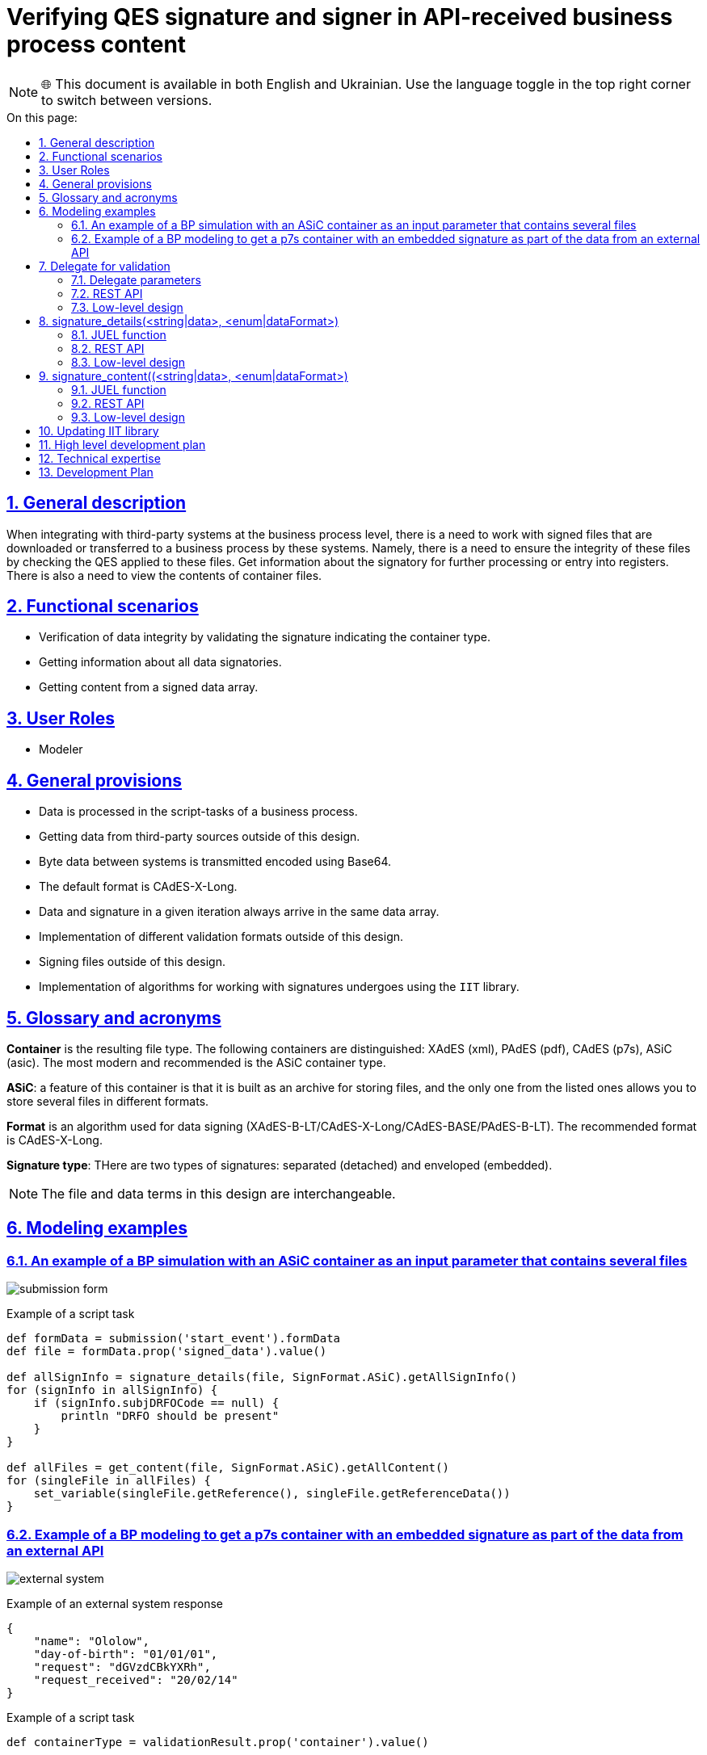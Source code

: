 :toc-title: On this page:
:toc: preamble
:toclevels: 5
:experimental:
:sectnums:
:sectnumlevels: 5
:sectanchors:
:sectlinks:
:partnums:

= Verifying QES signature and signer in API-received business process content

NOTE: 🌐 This document is available in both English and Ukrainian. Use the language toggle in the top right corner to switch between versions.

== General description

When integrating with third-party systems at the business process level, there is a need to work with signed files that are downloaded or transferred to a business process by these systems.
//При інтеграції зі сторонніми системами на рівні бізнес-процесів є необхідність роботи з підписаними файлами які завантажуються або передаються в бізнес процес цими системами.
Namely, there is a need to ensure the integrity of these files by checking the QES applied to these files. Get information about the signatory for further processing or entry into registers. There is also a need to view the contents of container files.
//А саме, є необхідність впевнитись в цілісності цих файлів шляхом перевірки КЕП накладеного на ці файли. Отримати інформацію про підписанта для подальшої обробки або внесення в реєстри. Також є необхідність перегляду вмісту файлів-контейнерів.

== Functional scenarios
//== Функціональні сценарії

* Verification of data integrity by validating the signature indicating the container type.
//* Перевірка цілісності даних шляхом перевірки підпису з вказанням типу контейнера.
* Getting information about all data signatories.
//* Отримання інформації про всіх підписантів даних
* Getting content from a signed data array.
//* Отримання контенту з підписаного масиву даних.

== User Roles
//== Ролі користувачів

* Modeler

== General provisions
//== Загальні принципи та положення

* Data is processed in the script-tasks of a business process.
//* Дані опрацьовуються в скрипт-задачах бізнес-процесу.
* Getting data from third-party sources outside of this design.
//* Отримання даних з сторонніх джерел поза межами цього дизайну.
* Byte data between systems is transmitted encoded using Base64.
//* Байтові дані між системами передаються закодованими за допомогою Base64
* The default format is CAdES-X-Long.
//* Формат за замовченням  використовується CAdES-X-Long.
* Data and signature in a given iteration always arrive in the same data array.
//* Дані і підпис в даній ітерації завжди приходять в одному масиві даних.
* Implementation of different validation formats outside of this design.
//* Імплементація різних форматів валідація поза межами цього дизайну
* Signing files outside of this design.
//* Підписання файлів поза межами цього дизайну.
* Implementation of algorithms for working with signatures undergoes using the `IIT` library.
//* Імплементація алгоритмів по роботі з підписами відбувається за допомогою `ІІТ`-бібліотеки

== Glossary and acronyms
//== Глосарій та акроніми

*Container* is the resulting file type. The following containers are distinguished: XAdES (xml), PAdES (pdf), CAdES (p7s), ASiC (asic). The most modern and recommended is the ASiC container type. +
//*Контейнер* - тип результуючого файлу. Розрізняються такі контейнери XAdES (xml), PAdES (pdf), CAdES (p7s),  ASiC (asic). Найбільш сучасним і рекомендованим  є контейнер типу ASiC. +

*ASiC*: a feature of this container is that it is built as an archive for storing files, and the only one from the listed ones allows you to store several files in different formats. +
//*ASiC* - особливістю даного контейнеру є те що він побудований як архів для зберігання файлів і єдиний з перелічених дозволяє зберігати декілька файлів в різних форматах. +

*Format* is an algorithm used for data signing (XAdES-B-LT/CAdES-X-Long/CAdES-BASE/PAdES-B-LT). The recommended format is CAdES-X-Long. +
//*Формат* - алгоритм який застосовується для підписання даних (XAdES-B-LT/CAdES-X-Long/CAdES-BASE/PAdES-B-LT) рекомендованим форматом є CAdES-X-Long +

*Signature type*: THere are two types of signatures: separated (detached) and enveloped (embedded). +
//*Тип підпису* - розрізняється два типи підпису відокремлений (detached) та enveloped (вбудований). +

[NOTE]
The file and data terms in this design are interchangeable.
//Терміни файл і дані в даному дизайні взаємозамінні.

== Modeling examples
//== Приклади моделювання

=== An example of a BP simulation with an ASiC container as an input parameter that contains several files
//=== Приклад моделювання БП з ASiC контейнером в якості вхідного параметра який містить декілька файлів

image:architecture/registry/administrative/regulation-management/platform-evolution/sign-validation/submission_form.png[]

.Example of a script task
//.Приклад скриптової задачі
[source, groovy]
----
def formData = submission('start_event').formData
def file = formData.prop('signed_data').value()

def allSignInfo = signature_details(file, SignFormat.ASiC).getAllSignInfo()
for (signInfo in allSignInfo) {
    if (signInfo.subjDRFOCode == null) {
        println "DRFO should be present"
    }
}

def allFiles = get_content(file, SignFormat.ASiC).getAllContent()
for (singleFile in allFiles) {
    set_variable(singleFile.getReference(), singleFile.getReferenceData())
}

----

=== Example of a BP modeling to get a p7s container with an embedded signature as part of the data from an external API
//=== Приклад моделювання БП з отриманням p7s контейнера з вбудованим підписом як частина даних із зовнішнього API

image:architecture/registry/administrative/regulation-management/platform-evolution/sign-validation/external_system.png[]

.Example of an external system response
//.Приклад відповіді сторонньої системи
[source, json]
----
{
    "name": "Ololow",
    "day-of-birth": "01/01/01",
    "request": "dGVzdCBkYXRh",
    "request_received": "20/02/14"
}
----

.Example of a script task
//.Приклад скриптової задачі
[source, groovy]
----

def containerType = validationResult.prop('container').value()

def info = signature_details(request, containerType).getSignInfo()

if (info.subjDRFOCode == null) {
    println "DRFO should be present"
}

originRequestDate = signature_content(request, containerType).getContent().getData()

def requestBytes = Base64.decode(originRequestDate)

save_digital_document(requestBytes, 'request.pdf')

set_variable('fileContent', originRequestDate)
----



== Delegate for validation
//== Делегат для валідації

=== Delegate parameters
//=== Параметри делегату
|===
|Parameter |Description |Type |Data type
//|Назва параметру |Опис |Тип |Тип даних

|data
| Data containing a signature in Base64 format
//|Дані які включають в себе підпис в форматі Base64
|Input
//|Вхідний
|String

|container
| List of available file types
//|Перелік доступних для використання типів файлів
|Input
//|Вхідний
|Enum (ASiC/CAdES)

|result
| Validation result
//|Результат валідації
|Output
//|Вихідний
|ValidatioResult
|===

=== REST API

_POST /api/esignature/validate_

.Example of the request body
//.Приклад тіла запиту
[source,json]
----
{
  "data": "dGVzdCBkYXRh",
  "container": "CAdES/ASiC/XdES/..."
}
----

.Structure of the response body
//.Структура тіла відповіді
|===
|Json Path|Type|Description
//|Json Path|Тип|Опис

|*$result.isValid*
|boolean
|Result of data validation
//|Результат перевірки даних
|*$result.container*
|String
|Container type
//|Тип контейнеру
|*$.error.code*
|String
| Corresponding status code
//|Відповідний код статусу
|*$.error.message*
|String
| Error details and description
//|Деталі та опис помилки
|*$.error.localizedMessage*
|String
| Localized details and error description
//|Локалізовані деталі та опис помилки
|===

=== Low-level design
//=== Низькорівневий дизайн

To validate the signatures of ASiC containers, the number of signatories is obtained using `EndUser::ASiCGetSignsCount(base64Data)`, and then the validity of each `EndUser::ASiCVerify(index, base64Data)` is checked.
//Для валідації підписів ASiC контейнерів відбувається отримання кількості підписантів за допомогою `EndUser::ASiCGetSignsCount(base64Data)`, а далі перевіряється валідність кожного `EndUser::ASiCVerify(index, base64Data)`

`EndUser::VerifyInternal(base64Data)` is used for CAdES.
//Для CAdES використовується `EndUser::VerifyInternal(base64Data)`


== signature_details(<string|data>, <enum|dataFormat>)

=== JUEL function
//=== JUEL функція
|===
|Parameter |Description |Type |Data type
//|Назва параметру |Опис |Тип |Тип даних

|data
| Data containing signature in Base64 format
//|Дані які включають в себе підпис в форматі Base64
|Input
//|Вхідний
|String

|container
| List of available file types
//|Перелік доступних для використання типів файлів
|Input
//|Вхідний
|Enum (ASiC/CAdES)

|signInfo
|Signature details
//|Деталі про підпис
|Output
//|Вихідний
|SignatureInfo
|===


.Structures for receiving content in a BP
//.Структури для отримання контенту в БП
[plantuml]
----
class SignatureInfo {
- List<SignDetails> data
+ SignDetails getSignInfo()
+ List<SignDetails> getAllSignInfo()
}

----
.SignDetails structure
//.Структура SignDetails
|===
|Json Path|Type|Description
//|Json Path|Тип|Опис

|*issuer*
|String
| Certificate issuer
//|Видавець сертифікату
|*issuerCN*
|String
| Certificate issuer name
//|Назва видавця сертифікату
|*serial*
|String
| Certificate serial number
//|Серійний номер сертифікату
|*subject*
|String
| General information about the certificate owner
//|Загальна інформація про власника сертифікату
|*subjCN*
|String
| Certificate owner name
//|Ім’я власника сертифікату
|*subjOrg*
|String
| Organization of the certificate owner
//|Організація власника сертифікату
|*subjOrgUnit*
|String
| Unit of the certificate owner
//|Підрозділ власника сертифікату
|*subjTitle*
|String
| Position of the certificate owner
//|Посада власника сертифікату
|*subjState*
|String
| Certificate owner region/province
//|Регіон/область власника сертифікату
|*subjLocality*
|String
| Signatory locale
//|Локаль підписанта
|*subjFullName*
|String
|Signatory full name
//|ПІБ підписанта
|*subjAddress*
|String
|Signatory address
//|Адреса підписанта
|*subjPhone*
|String
|Signatory phone number
//|Телефон підписанта
|*subjDNS*
|String
|DNS or other name of a device
//|DNS-ім'я чи інше технічного засобу
|*subjEDRPOUCode*
|String
|Signatory EDRPOU
//|ЄДРПОУ підписанта
|*subjDRFOCode*
|String
|Signatory DRFO
//|ДРФО підписанта
|===

=== REST API

_POST /api/esignature/info_

.Example of the request body
//.Приклад тіла запиту
[source,json]
----
{
  "data": "dGVzdCBkYXRh",
  "container": "CAdES/ASiC/XdES/..."
}
----

.Structure of the response body
//.Структура тіла відповіді
|===
|Json Path|Type|Description
//|Json Path|Тип|Опис

|*$.info[]*
|array[SignatureInfo]
| Data array containing details about each signature
//|Масив даних що містить в себе деталі про кожен підпис
|*$.error.code*
|String
| Corresponding status code
//|Відповідний код статусу
|*$.error.message*
|String
| Error details and description
//|Деталі та опис помилки
|*$.error.localizedMessage*
|String
| Localized description
//|Локалізований опис
|===

=== Low-level design
//=== Низькорівневий дизайн

For data in ASiC format, it is possible to put several signatures, therefore, when receiving information about a signature, an array with details about each signature on the data is returned.
//Для даних у форматі ASiC передбачено можливість накладання декількох підписів, тому при отриманні інформації про підпис, повертається масив з деталями про кожен накладений на дані підпис.

.Example of ASiC logics validation
//.Приклад логіки валідації ASiC
[source, java]
----
IntStream.rangeClosed(0, endUser.ASiCGetSignsCount(data))
                .mapToObj(index -> endUser.ASiCVerify(index, data))
                .collect(Collectors.toList());
----

For CAdES data, `EndUser::VerifyInternal(base64Data)` is used, and the details from the 'EndUserSignInfo' object are returned as a single element in the array.
//Для даних в форматі CAdES використовується `EndUser::VerifyInternal(base64Data)` та повертається деталі з об'єкту `EndUserSignInfo` як єдиний елемент в масиві.

== signature_content((<string|data>, <enum|dataFormat>)

=== JUEL function
//=== JUEL функція

|===
|Parameter |Description |Type |Data type
//|Назва параметру |Опис |Тип |Тип даних

|data
| Data containing signature in Base64 format
//|Дані які включають в себе підпис в форматі Base64
|Input
//|Вхідний
|String

|container
| List of available file types
//|Перелік доступних для використання типів файлів
|Input
//|Вхідний
|Enum (ASiC/CAdES)

|response
|Object with data
//|Обʼєкт з даними
|Output
//|Вихідний
|SignData
|===

.Structures for getting content in a BP
//.Структури для отримання контенту в БП
[plantuml]
----
class SignData {
- List<Content> data
+ Content getContent()
+ List<Content> getAllContent()
}

class Content {
- String data
+ String getData() //Base64 string
}
----

=== REST API

_POST /api/esignature/content_

.Example of the request body
//.Приклад тіла запиту
[source,json]
----
{
  "data": "dGVzdCBkYXRh",
  "container": "CAdES/ASiC/XdES/..."
}
----

.Structure of the response body
//.Структура тіла відповіді
|===
|Json Path|Type|Description
//|Json Path|Тип|Опис

|*$.content[]*
|array[Content]
| Container contents
//|Вміст контейнеру
|*$.error.code*
|String
| Corresponding status code
//|Відповідний код статусу
|*$.error.message*
|String
| Error details and description
//|Деталі та опис помилки
|*$.error.localizedMessage*
|String
| Localized details and error description
//|Локалізовані деталі та опис помилки
|===

=== Low-level design
//=== Низькорівневий дизайн

For an ASiC container, `EndUser::ASiCGetSignReferences(index, base64Data)` is used to get a list of all files in a container for each index, and `EndUser::ASiCGetReference(reference)` is used to get the content.
//Для ASiC контейнеру отримання переліку всіх файлів в контенйері відбувається за допомогою `EndUser::ASiCGetSignReferences(index, base64Data)` для кожного індексу, а отримання контенту за допомогою `EndUser::ASiCGetReference(reference)`

For CAdES containers, the data is a part of the `EndUser::VerifyInternal(base64Data)::GetData()` output parameter.
//Для CAdES контейнерів дані є частина вихідного параметру `EndUser::VerifyInternal(base64Data)::GetData()`

== Updating IIT library
//== Оновлення бібліотеки ІІТ

1. The crypto library is provided as a link to the https://iit.com.ua/download/EUSignCP-Java-20230629.zip archive.
//1. Криптобібліотека надається у вигляді посилання на архів
//https://iit.com.ua/download/EUSignCP-Java-20230629.zip
2. The archive with library consists of the folders:
//2. Архів з бібліотекою складається з папок
- Documentation: Up-to-date documentation for the current version of the crypto library.
//- Documentation – актуальна документація для поточної версії криптобібліотеки;
- Modules and\or Installs: Up-to-date modules and\or installation packages of the current version of the crypto library.
//- Modules та\або Installs – актуальні модулі та\або інсталяційні пакети поточної версії криптобібліотеки;
- Usage: A real example of the crypto library usage.
//- Usage – актуального прикладу використання криптобібліотеки.
The documentation includes a manual for a system programmer (contains general information on the library: how to connect, configure and use the library), and an application (contains a description of functions and parameters).
//Документація складається з настанови для системного програміста (містить загальну інформацію по бібліотеці: як підключати, налаштовувати та використовувати бібліотеку) та додатку (містить опис функцій та параметрів).

3. Updates containing non-critical improvements can be provided upon request to supp@iit.com.ua (in the letter it is necessary to indicate the number of the actual technical support contract).
//3. Оновлення, що містять не критичні доопрацювання, надаються за запитом на пошту supp@iit.com.ua (в листі треба вказати номер діючого договору тех. підтримки).
We inform you about critical updates by mail, to the address specified in the contacts for your organization.
//Про критичні оновлення інформуємо листом на пошту, яка вказана в контактах для організації

== High level development plan
//== Високорівневий план розробки

== Technical expertise
//== Технічні експертизи

* BE (java)

== Development Plan
//== План розробки

* IIT library update.
//* Оновлення бібліотеки ІІТ
* Extension of DSO with appropriate integration points.
//* Розширення DSO відповідними точками інтеграції
* Creation of a delegate for validation.
//* Створення делегату для валідації
* Adding JUEL functions.
//* Додавання JUEL-функцій
* Adding a utility function for Base64 encoding and decoding.
//* Додавання утілітарної функції для кодування і декодування Base64
* Development of reference examples.
//* Розробка референтних прикладів
